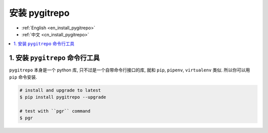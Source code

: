 .. _cn_install_pygitrepo:

安装 pygitrepo
==============================================================================

- :ref:`English <en_install_pygitrepo>`
- :ref:`中文 <cn_install_pygitrepo>`

.. contents::
    :class: this-will-duplicate-information-and-it-is-still-useful-here
    :depth: 1
    :local:


1. 安装 ``pygitrepo`` 命令行工具
------------------------------------------------------------------------------

``pygitrepo`` 本身是一个 python 库, 只不过是一个自带命令行接口的库, 就和 ``pip``, ``pipenv``, ``virtualenv`` 类似. 所以你可以用 ``pip`` 命令安装.

.. code-block:: bash

    # install and upgrade to latest
    $ pip install pygitrepo --upgrade

    # test with ``pgr`` command
    $ pgr
